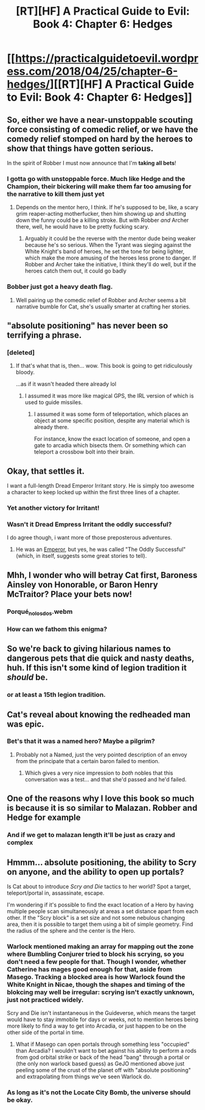 #+TITLE: [RT][HF] A Practical Guide to Evil: Book 4: Chapter 6: Hedges

* [[https://practicalguidetoevil.wordpress.com/2018/04/25/chapter-6-hedges/][[RT][HF] A Practical Guide to Evil: Book 4: Chapter 6: Hedges]]
:PROPERTIES:
:Author: Zayits
:Score: 66
:DateUnix: 1524628865.0
:DateShort: 2018-Apr-25
:END:

** So, either we have a near-unstoppable scouting force consisting of comedic relief, or we have the comedy relief stomped on hard by the heroes to show that things have gotten serious.

In the spirit of Robber I must now announce that I'm *taking all bets*!
:PROPERTIES:
:Author: Ardvarkeating101
:Score: 26
:DateUnix: 1524630003.0
:DateShort: 2018-Apr-25
:END:

*** I gotta go with unstoppable force. Much like Hedge and the Champion, their bickering will make them far too amusing for the narrative to kill them just yet
:PROPERTIES:
:Author: HallowedThoughts
:Score: 20
:DateUnix: 1524630681.0
:DateShort: 2018-Apr-25
:END:

**** Depends on the mentor hero, I think. If he's supposed to be, like, a scary grim reaper-acting motherfucker, then him showing up and shutting down the funny could be a killing stroke. But with Robber /and/ Archer there, well, he would have to be pretty fucking scary.
:PROPERTIES:
:Author: Ardvarkeating101
:Score: 15
:DateUnix: 1524631155.0
:DateShort: 2018-Apr-25
:END:

***** Arguably it could be the reverse with the mentor dude being weaker because he's so serious. When the Tyrant was sieging against the White Knight's band of heroes, he set the tone for being lighter, which make the more amusing of the heroes less prone to danger. If Robber and Archer take the initiative, I think they'll do well, but if the heroes catch them out, it could go badly
:PROPERTIES:
:Author: HallowedThoughts
:Score: 9
:DateUnix: 1524631301.0
:DateShort: 2018-Apr-25
:END:


*** Bobber just got a heavy death flag.
:PROPERTIES:
:Score: 3
:DateUnix: 1524676681.0
:DateShort: 2018-Apr-25
:END:

**** Well pairing up the comedic relief of Robber and Archer seems a bit narrative bumble for Cat, she's usually smarter at crafting her stories.
:PROPERTIES:
:Author: Empiricist_or_not
:Score: 3
:DateUnix: 1524679263.0
:DateShort: 2018-Apr-25
:END:


** "absolute positioning" has never been so terrifying a phrase.
:PROPERTIES:
:Author: C_Densem
:Score: 22
:DateUnix: 1524636060.0
:DateShort: 2018-Apr-25
:END:

*** [deleted]
:PROPERTIES:
:Score: 14
:DateUnix: 1524645815.0
:DateShort: 2018-Apr-25
:END:

**** If that's what that is, then... wow. This book is going to get ridiculously bloody.

...as if it wasn't headed there already lol
:PROPERTIES:
:Author: Sarkavonsy
:Score: 3
:DateUnix: 1524673672.0
:DateShort: 2018-Apr-25
:END:

***** I assumed it was more like magical GPS, the IRL version of which is used to guide missiles.
:PROPERTIES:
:Author: Ibbot
:Score: 5
:DateUnix: 1524687202.0
:DateShort: 2018-Apr-26
:END:

****** I assumed it was some form of teleportation, which places an object at some specific position, despite any material which is already there.

For instance, know the exact location of someone, and open a gate to arcadia which bisects them. Or something which can teleport a crossbow bolt into their brain.
:PROPERTIES:
:Author: munkeegutz
:Score: 4
:DateUnix: 1524690168.0
:DateShort: 2018-Apr-26
:END:


** Okay, that settles it.

I want a full-length Dread Emperor Irritant story. He is simply too awesome a character to keep locked up within the first three lines of a chapter.
:PROPERTIES:
:Author: Nimelennar
:Score: 17
:DateUnix: 1524659743.0
:DateShort: 2018-Apr-25
:END:

*** Yet another victory for Irritant!
:PROPERTIES:
:Author: TideofKhatanga
:Score: 13
:DateUnix: 1524686808.0
:DateShort: 2018-Apr-26
:END:


*** Wasn't it Dread Empress Irritant the oddly successful?

I do agree though, i want more of those preposterous adventures.
:PROPERTIES:
:Author: Oaden
:Score: 5
:DateUnix: 1524747980.0
:DateShort: 2018-Apr-26
:END:

**** He was an [[https://practicalguidetoevil.wordpress.com/2017/04/12/chapter-7-elaboration/][Emperor]], but yes, he was called "The Oddly Successful" (which, in itself, suggests some great stories to tell).
:PROPERTIES:
:Author: Nimelennar
:Score: 3
:DateUnix: 1524933923.0
:DateShort: 2018-Apr-28
:END:


** Mhh, I wonder who will betray Cat first, Baroness Ainsley von Honorable, or Baron Henry McTraitor? Place your bets now!
:PROPERTIES:
:Author: CouteauBleu
:Score: 14
:DateUnix: 1524651176.0
:DateShort: 2018-Apr-25
:END:

*** Porqué_no_los_dos.webm
:PROPERTIES:
:Author: TideofKhatanga
:Score: 13
:DateUnix: 1524652771.0
:DateShort: 2018-Apr-25
:END:


*** How can we fathom this enigma?
:PROPERTIES:
:Author: WalterTFD
:Score: 2
:DateUnix: 1524681400.0
:DateShort: 2018-Apr-25
:END:


** So we're back to giving hilarious names to dangerous pets that die quick and nasty deaths, huh. If this isn't some kind of legion tradition it /should/ be.
:PROPERTIES:
:Author: paradoxinclination
:Score: 15
:DateUnix: 1524637253.0
:DateShort: 2018-Apr-25
:END:

*** or at least a 15th legion tradition.
:PROPERTIES:
:Author: MadridFC
:Score: 7
:DateUnix: 1524665769.0
:DateShort: 2018-Apr-25
:END:


** Cat's reveal about knowing the redheaded man was epic.
:PROPERTIES:
:Author: themousehunter
:Score: 12
:DateUnix: 1524665212.0
:DateShort: 2018-Apr-25
:END:

*** Bet's that it was a named hero? Maybe a pilgrim?
:PROPERTIES:
:Author: Empiricist_or_not
:Score: 3
:DateUnix: 1524679341.0
:DateShort: 2018-Apr-25
:END:

**** Probably not a Named, just the very pointed description of an envoy from the principate that a certain baron failed to mention.
:PROPERTIES:
:Author: zero51423
:Score: 10
:DateUnix: 1524685953.0
:DateShort: 2018-Apr-26
:END:

***** Which gives a very nice impression to /both/ nobles that this conversation was a test... and that she'd passed and he'd failed.
:PROPERTIES:
:Author: Nimelennar
:Score: 5
:DateUnix: 1524688358.0
:DateShort: 2018-Apr-26
:END:


** One of the reasons why I love this book so much is because it is so similar to Malazan. Robber and Hedge for example
:PROPERTIES:
:Author: Morghus
:Score: 5
:DateUnix: 1524660291.0
:DateShort: 2018-Apr-25
:END:

*** And if we get to malazan length it'll be just as crazy and complex
:PROPERTIES:
:Author: Dent7777
:Score: 1
:DateUnix: 1524692904.0
:DateShort: 2018-Apr-26
:END:


** Hmmm... absolute positioning, the ability to Scry on anyone, and the ability to open up portals?

Is Cat about to introduce /Scry and Die/ tactics to her world? Spot a target, teleport/portal in, assassinate, escape.

I'm wondering if it's possible to find the exact location of a Hero by having multiple people scan simultaneously at areas a set distance apart from each other. If the "Scry block" is a set size and not some nebulous changing area, then it is possible to target them using a bit of simple geometry. Find the radius of the sphere and the center is the Hero.
:PROPERTIES:
:Author: RynnisOne
:Score: 3
:DateUnix: 1524671446.0
:DateShort: 2018-Apr-25
:END:

*** Warlock mentioned making an array for mapping out the zone where Bumbling Conjurer tried to block his scrying, so you don't need a few people for that. Though I wonder, whether Catherine has mages good enough for that, aside from Masego. Tracking a blocked area is how Warlock found the White Knight in Nicae, though the shapes and timing of the blokcing may well be irregular: scrying isn't exactly unknown, just not practiced widely.

Scry and Die isn't instantaneous in the Guideverse, which means the target would have to stay immobile for days or weeks, not to mention heroes being more likely to find a way to get into Arcadia, or just happen to be on the other side of the portal in time.
:PROPERTIES:
:Author: Zayits
:Score: 3
:DateUnix: 1524671979.0
:DateShort: 2018-Apr-25
:END:

**** What if Masego can open portals through something less "occupied" than Arcadia? I wouldn't want to bet against his ability to perform a rods from god orbital strike or back of the head "bang" through a portal or (the only non warlock based guess) as GeJO mentioned above just peeling some of the crust of the planet off with "absolute positioning" and extrapolating from things we've seen Warlock do.
:PROPERTIES:
:Author: Empiricist_or_not
:Score: 3
:DateUnix: 1524679725.0
:DateShort: 2018-Apr-25
:END:


*** As long as it's not the Locate City Bomb, the universe should be okay.
:PROPERTIES:
:Author: TideofKhatanga
:Score: 4
:DateUnix: 1524686944.0
:DateShort: 2018-Apr-26
:END:
